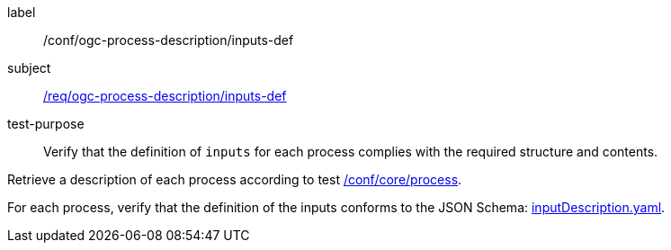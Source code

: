 [[ats_ogc-process-description_inputs-def]]
[abstract_test]
====
[%metadata]
label:: /conf/ogc-process-description/inputs-def
subject:: <<req_ogc-process-description_inputs-def,/req/ogc-process-description/inputs-def>>
test-purpose:: Verify that the definition of `inputs` for each process complies with the required structure and contents.

[.component,class=test method]
=====

[.component,class=step]
--
Retrieve a description of each process according to test <<ats_core_process,/conf/core/process>>.
--

[.component,class=step]
--
For each process, verify that the definition of the inputs conforms to the JSON Schema: https://raw.githubusercontent.com/opengeospatial/ogcapi-processes/master/core/openapi/schemas/inputDescription.yaml[inputDescription.yaml].
--
=====
====
